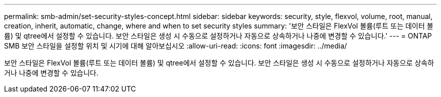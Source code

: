 ---
permalink: smb-admin/set-security-styles-concept.html 
sidebar: sidebar 
keywords: security, style, flexvol, volume, root, manual, creation, inherit, automatic, change, where and when to set security styles 
summary: '보안 스타일은 FlexVol 볼륨(루트 또는 데이터 볼륨) 및 qtree에서 설정할 수 있습니다. 보안 스타일은 생성 시 수동으로 설정하거나 자동으로 상속하거나 나중에 변경할 수 있습니다.' 
---
= ONTAP SMB 보안 스타일을 설정할 위치 및 시기에 대해 알아보십시오
:allow-uri-read: 
:icons: font
:imagesdir: ../media/


[role="lead"]
보안 스타일은 FlexVol 볼륨(루트 또는 데이터 볼륨) 및 qtree에서 설정할 수 있습니다. 보안 스타일은 생성 시 수동으로 설정하거나 자동으로 상속하거나 나중에 변경할 수 있습니다.
